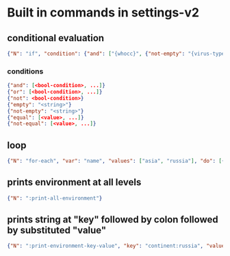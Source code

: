# Time-stamp: <2020-09-08 11:50:03 eu>

* Built in commands in settings-v2

** conditional evaluation
#+BEGIN_SRC json
  {"N": "if", "condition": {"and": ["{whocc}", {"not-empty": "{virus-type}"}]}, "then": ["clades-{virus-type}{lineage}"]},
#+END_SRC

*** conditions
#+BEGIN_SRC json
  {"and": [<bool-condition>, ...]}
  {"or": [<bool-condition>, ...]}
  {"not": <bool-condition>}
  {"empty": "<string>"}
  {"not-empty": "<string>"}
  {"equal": [<value>, ...]}
  {"not-equal": [<value>, ...]}
#+END_SRC

** loop
#+BEGIN_SRC json
  {"N": "for-each", "var": "name", "values": ["asia", "russia"], "do": [{"N": ":print-environment-key-value", "key": "continent:{name}"}]}
#+END_SRC


** prints environment at all levels
#+BEGIN_SRC json
  {"N": ":print-all-environment"} 
#+END_SRC

** prints string at "key" followed by colon followed by substituted "value"
#+BEGIN_SRC json
  {"N": ":print-environment-key-value", "key": "continent:russia", "value": "{continent:russia}"}
#+END_SRC


* COMMENT local vars ======================================================================
:PROPERTIES:
:VISIBILITY: folded
:END:
#+STARTUP: showall indent
Local Variables:
eval: (auto-fill-mode 0)
eval: (add-hook 'before-save-hook 'time-stamp)
eval: (set (make-local-variable 'org-confirm-elisp-link-function) nil)
End:
